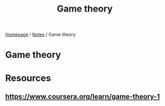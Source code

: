 #+title: Game theory

[[file:../homepage.org][Homepage]] / [[file:../notes.org][Notes]] / Game theory

* Game theory

* Resources
** https://www.coursera.org/learn/game-theory-1
